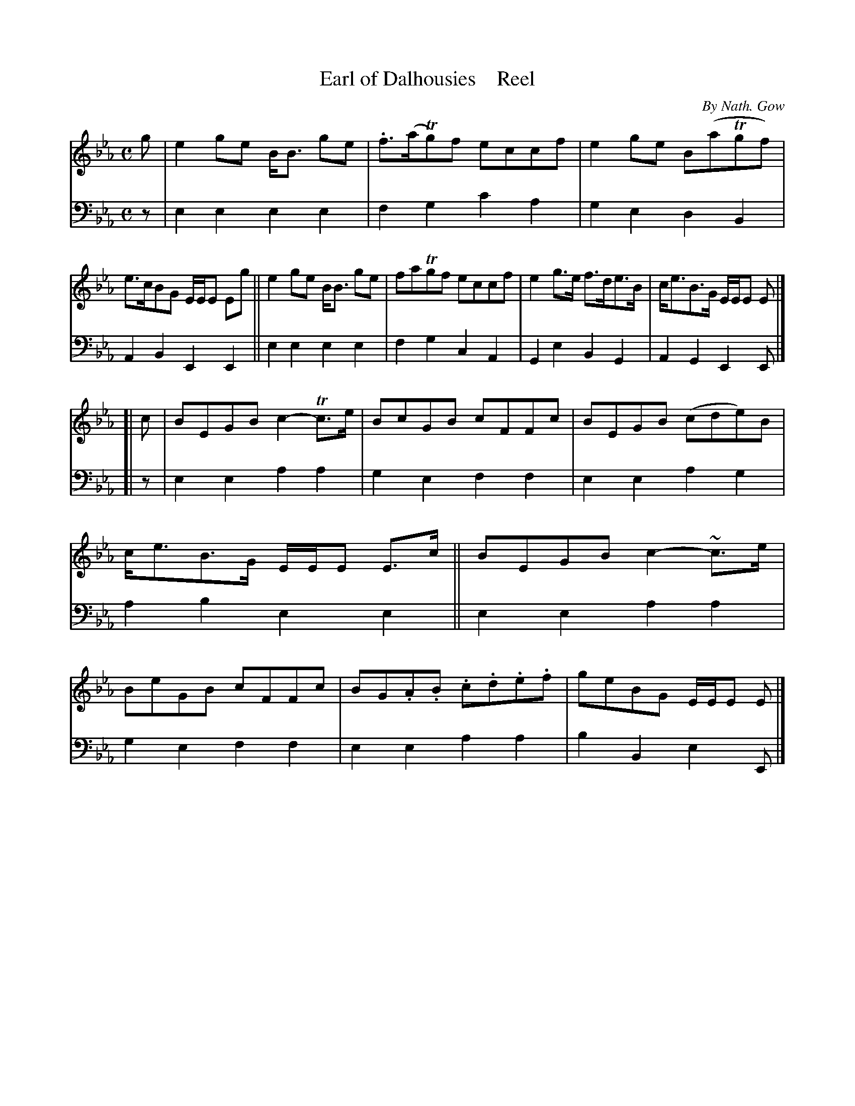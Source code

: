 X: 4153
T: Earl of Dalhousies    Reel
C: By Nath. Gow
N: The title needs an apostrophy in "Dalhousies".
%R: reel
B: Niel Gow & Sons "A Fourth Collection of Strathspey Reels, etc." v.4 p.15 #3
Z: 2022 John Chambers <jc:trillian.mit.edu>
M: C
L: 1/8
K: Eb
% - - - - - - - - - -
% Voice 1 reformatted for 2 8-bar lines, for compactness and proofreading.
V: 1 staves=2
g |\
e2ge B<B ge | .f>(aTg)f eccf | e2ge B(aTgf) | e>cBG E/E/E Eg ||\
e2ge B<B ge | faTgf eccf | e2g>e f>de>B | c<eB>G E/E/E E |]
[| c |\
BEGB c2-Tc>e | BcGB cFFc | BEGB (cde)B | c<eB>G E/E/E E>c ||\
BEGB c2-~c>e | BeGB cFFc | BG.A.B .c.d.e.f | geBG E/E/E E |]
% - - - - - - - - - -
% Voice 2 preserves the staff layout in the book.
V: 2 clef=bass middle=d
z | e2e2 e2e2 | f2g2 c'2a2 | g2e2 d2B2 | A2B2 E2E2 || e2e2 e2e2 |
f2g2 c2A2 | G2e2 B2G2 | A2G2 E2E |] [| z | e2e2 a2a2 | g2e2 f2f2 | e2e2 a2g2 |
a2b2 e2e2 || e2e2 a2a2 | g2e2 f2f2 | e2e2 a2a2 | b2B2 e2E |]
